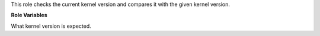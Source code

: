 This role checks the current kernel version and compares it
with the given kernel version.

**Role Variables**

.. zuul:rolevar:: kernel_version_expected
   :default: 5.4

What kernel version is expected.
